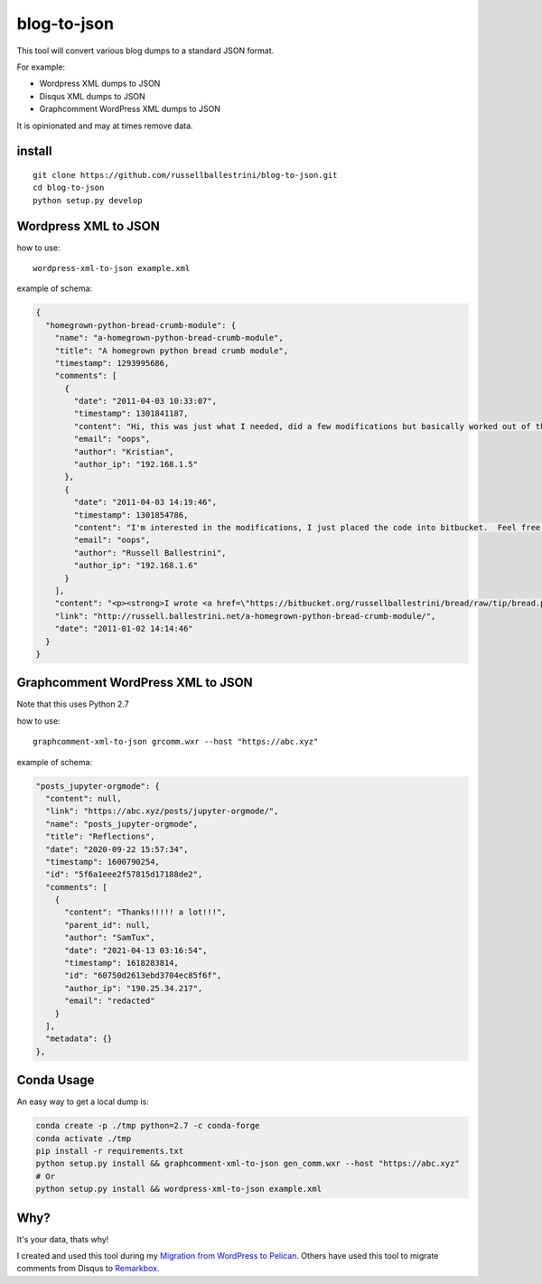 blog-to-json
######################

This tool will convert various blog dumps to a standard JSON format.

For example:

* Wordpress XML dumps to JSON
* Disqus XML dumps to JSON
* Graphcomment WordPress XML dumps to JSON

It is opinionated and may at times remove data.

install
===========

::

 git clone https://github.com/russellballestrini/blog-to-json.git
 cd blog-to-json
 python setup.py develop

Wordpress XML to JSON
========================

how to use::

 wordpress-xml-to-json example.xml 

example of schema:

.. code-block:: json

 {
   "homegrown-python-bread-crumb-module": {
     "name": "a-homegrown-python-bread-crumb-module", 
     "title": "A homegrown python bread crumb module", 
     "timestamp": 1293995686, 
     "comments": [
       {
         "date": "2011-04-03 10:33:07", 
         "timestamp": 1301841187, 
         "content": "Hi, this was just what I needed, did a few modifications but basically worked out of the box. Thanks for posting", 
         "email": "oops", 
         "author": "Kristian",
         "author_ip": "192.168.1.5"
       }, 
       {
         "date": "2011-04-03 14:19:46", 
         "timestamp": 1301854786, 
         "content": "I'm interested in the modifications, I just placed the code into bitbucket.  Feel free to branch it.  \n\nI'm also interested in seeing your project that you used it in.  Thanks", 
         "email": "oops", 
         "author": "Russell Ballestrini",
         "author_ip": "192.168.1.6"
       }
     ], 
     "content": "<p><strong>I wrote <a href=\"https://bitbucket.org/russellballestrini/bread/raw/tip/bread.py\">bread.py</a> a few days ago.</strong> <a href=\"https://bitbucket.org/russellballestrini/bread/raw/tip/bread.py\">Bread.py</a> is a simple to use python breadcrumb module. \n</p>\n\n<p>\nThe bread object accepts a url string and grants access to the url crumbs (parts) or url links (list of hrefs to each crumb) .\n</p>\n\n<p>\nI have released <a href=\"https://bitbucket.org/russellballestrini/bread/raw/tip/bread.py\">bread.py</a> into the public domain and you may view the full source code here: <a href=\"https://bitbucket.org/russellballestrini/bread/src\">https://bitbucket.org/russellballestrini/bread/src</a>\n</p>\n\n<p>\n<strong>Update</strong>\n</p>\n\n<p>\nI recently revisited this module and wrote a tutorial on how to <a href=\"http://russell.ballestrini.net/add-a-breadcrumb-subscriber-to-a-pyramid-project-using-4-simple-steps/\">Add a Breadcrumb Subscriber to a Pyramid project using 4 simple steps</a>.\n</p>\n\n<ul>\n<li>Demo of bread.py: <a href=\"http://school.yohdah.com/\">http://school.yohdah.com/</a></li>\n<li>Pyrawiki will use bread.py</li> \n</ul>\n\n<br />\n\n<strong>You should follow me on twitter <a href=\"http://twitter.com/russellbal\" target=\"_blank\">here</a></strong>\n\n<span style=\"font-size: 10px;\">\n<script src=\"https://bitbucket.org/russellballestrini/bread/src/50a1a20fc3f3/bread.py?embed=t\"></script>\n</span>", 
     "link": "http://russell.ballestrini.net/a-homegrown-python-bread-crumb-module/", 
     "date": "2011-01-02 14:14:46"
   }
 }

Graphcomment WordPress XML to JSON
==================================
Note that this uses Python 2.7

how to use::

 graphcomment-xml-to-json grcomm.wxr --host "https://abc.xyz"

example of schema:

.. code-block:: json

  "posts_jupyter-orgmode": {
    "content": null,
    "link": "https://abc.xyz/posts/jupyter-orgmode/",
    "name": "posts_jupyter-orgmode",
    "title": "Reflections",
    "date": "2020-09-22 15:57:34",
    "timestamp": 1600790254,
    "id": "5f6a1eee2f57815d17188de2",
    "comments": [
      {
        "content": "Thanks!!!!! a lot!!!",
        "parent_id": null,
        "author": "SamTux",
        "date": "2021-04-13 03:16:54",
        "timestamp": 1618283814,
        "id": "60750d2613ebd3704ec85f6f",
        "author_ip": "190.25.34.217",
        "email": "redacted"
      }
    ],
    "metadata": {}
  },

Conda Usage
===========

An easy way to get a local dump is:

.. code-block:: sh

 conda create -p ./tmp python=2.7 -c conda-forge
 conda activate ./tmp
 pip install -r requirements.txt
 python setup.py install && graphcomment-xml-to-json gen_comm.wxr --host "https://abc.xyz"
 # Or
 python setup.py install && wordpress-xml-to-json example.xml


Why?
============

It's your data, thats why!

I created and used this tool during my `Migration from WordPress to Pelican <http://russell.ballestrini.net/migrating-from-wordpress-to-pelican/>`_. Others have used this tool to migrate comments from Disqus to `Remarkbox <https://www.remarkbox.com>`_.

